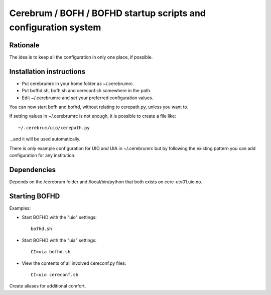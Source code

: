 ================================================================
Cerebrum / BOFH / BOFHD startup scripts and configuration system
================================================================

Rationale
=========

The idea is to keep all the configuration in only one place, if possible.

Installation instructions
=========================

* Put cerebrumrc in your home folder as ~/.cerebrumrc.

* Put bofhd.sh, bofh.sh and cereconf.sh somewhere in the path.

* Edit ~/.cerebrumrc and set your preferred configuration values.

You can now start bofh and bofhd, without relating to cerepath.py, unless you want to.

If setting values in ~/.cerebrumrc is not enough, it is possible to create a file like::

  ~/.cerebrum/uio/cerepath.py

...and it will be used automatically.

There is only example configuration for UIO and UIA in ~/.cerebrumrc but by following the existing pattern you can add configuration for any institution.


Dependencies
============

Depends on the /cerebrum folder and /local/bin/python that both exists on cere-utv01.uio.no.


Starting BOFHD
==============

Examples:

* Start BOFHD with the "uio" settings::

    bofhd.sh

* Start BOFHD with the "uia" settings::

    CI=uia bofhd.sh

* View the contents of all involved cereconf.py files::

    CI=uio cereconf.sh

Create aliases for additional comfort.

